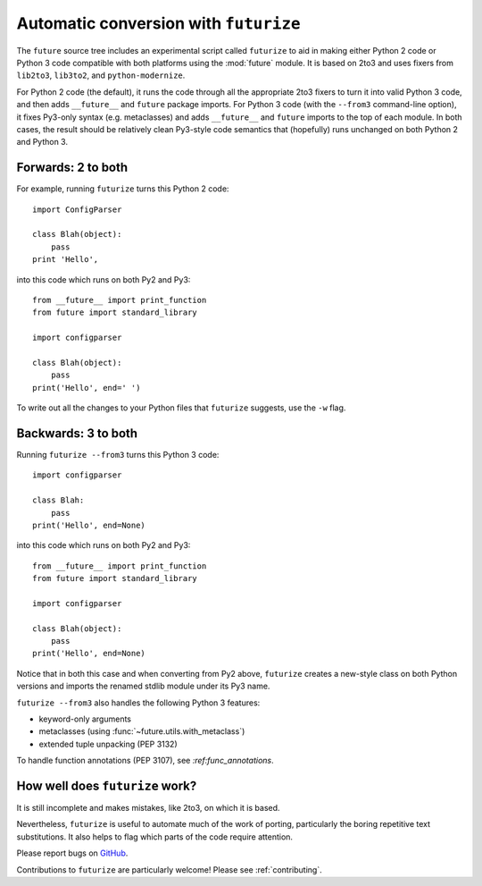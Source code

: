 .. _automatic-conversion:

Automatic conversion with ``futurize``
======================================

The ``future`` source tree includes an experimental script called
``futurize`` to aid in making either Python 2 code or Python 3 code
compatible with both platforms using the :mod:`future` module. It is
based on 2to3 and uses fixers from ``lib2to3``, ``lib3to2``, and
``python-modernize``.

For Python 2 code (the default), it runs the code through all the
appropriate 2to3 fixers to turn it into valid Python 3 code, and then
adds ``__future__`` and ``future`` package imports. For Python 3 code
(with the ``--from3`` command-line option), it fixes Py3-only syntax
(e.g.  metaclasses) and adds ``__future__`` and ``future`` imports to the
top of each module. In both cases, the result should be relatively clean
Py3-style code semantics that (hopefully) runs unchanged on both Python 2
and Python 3.

.. _forwards-conversion:

Forwards: 2 to both
--------------------

For example, running ``futurize`` turns this Python 2 code::
    
    import ConfigParser

    class Blah(object):
        pass
    print 'Hello',

into this code which runs on both Py2 and Py3::
    
    from __future__ import print_function
    from future import standard_library
    
    import configparser

    class Blah(object):
        pass
    print('Hello', end=' ')


To write out all the changes to your Python files that ``futurize`` suggests, use the ``-w`` flag.

.. _backwards-conversion:

Backwards: 3 to both
--------------------

Running ``futurize --from3`` turns this Python 3 code::
    
    import configparser
    
    class Blah:
        pass
    print('Hello', end=None)

into this code which runs on both Py2 and Py3::
    
    from __future__ import print_function
    from future import standard_library
    
    import configparser

    class Blah(object):
        pass
    print('Hello', end=None)

Notice that in both this case and when converting from Py2 above,
``futurize`` creates a new-style class on both Python versions and
imports the renamed stdlib module under its Py3 name.

``futurize --from3`` also handles the following Python 3 features:

- keyword-only arguments
- metaclasses (using :func:`~future.utils.with_metaclass`)
- extended tuple unpacking (PEP 3132)

To handle function annotations (PEP 3107), see
`:ref:func_annotations`.


How well does ``futurize`` work?
--------------------------------

It is still incomplete and makes mistakes, like 2to3, on which it is
based.

Nevertheless, ``futurize`` is useful to automate much of the work
of porting, particularly the boring repetitive text substitutions. It
also helps to flag which parts of the code require attention.

Please report bugs on `GitHub
<https://github.com/PythonCharmers/python-future/>`_.

Contributions to ``futurize`` are particularly welcome! Please see :ref:`contributing`.

